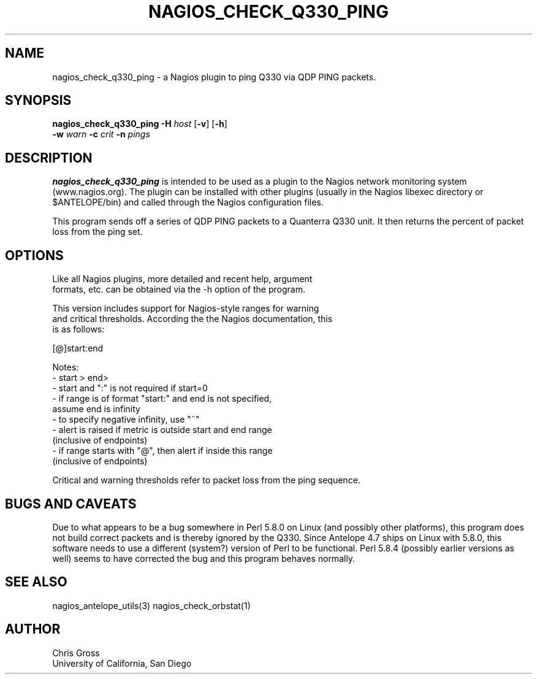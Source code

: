 .TH NAGIOS_CHECK_Q330_PING 1 "$Date$"
.SH NAME
nagios_check_q330_ping \- a Nagios plugin to ping Q330 via QDP PING packets. 
.SH SYNOPSIS
.nf
\fBnagios_check_q330_ping\fP \fB\-H\fP \fIhost\fP [\fB\-v\fP] [\fB\-h\fP]
           \fB\-w\fP \fIwarn\fP \fB\-c\fP \fIcrit\fP \fB\-n\fP \fIpings\fP 

.fi
.SH DESCRIPTION
\fBnagios_check_q330_ping\fP is intended to be used as a plugin to
the Nagios network monitoring system (www.nagios.org). The plugin can
be installed with other plugins (usually in the Nagios libexec
directory or $ANTELOPE/bin) and called through the Nagios
configuration files. 

This program sends off a series of QDP PING packets to a Quanterra Q330
unit. It then returns the percent of packet loss from the ping set.

.SH OPTIONS
.nf
Like all Nagios plugins, more detailed and recent help, argument
formats, etc. can be obtained via the -h option of the program.

This version includes support for Nagios-style ranges for warning
and critical thresholds. According the the Nagios documentation, this
is as follows:

[@]start:end

Notes:
\- start > end>
\- start and ":" is not required if start=0
\- if range is of format "start:" and end is not specified,
   assume end is infinity
\- to specify negative infinity, use "~"
\- alert is raised if metric is outside start and end range
   (inclusive of endpoints)
\- if range starts with "@", then alert if inside this range
   (inclusive of endpoints)

Critical and warning thresholds refer to packet loss from the ping sequence.
.fi
.SH "BUGS AND CAVEATS"
Due to what appears to be a bug somewhere in Perl 5.8.0 on Linux (and
possibly other platforms), this program does not build correct packets and
is thereby ignored by the Q330. Since Antelope 4.7 ships on Linux with
5.8.0, this software needs to use a different (system?) version of Perl to
be functional. Perl 5.8.4 (possibly earlier versions as well) seems to
have corrected the bug and this program behaves normally.
.SH "SEE ALSO"
nagios_antelope_utils(3)
nagios_check_orbstat(1)
.SH AUTHOR
.nf
Chris Gross
University of California, San Diego
.fi
